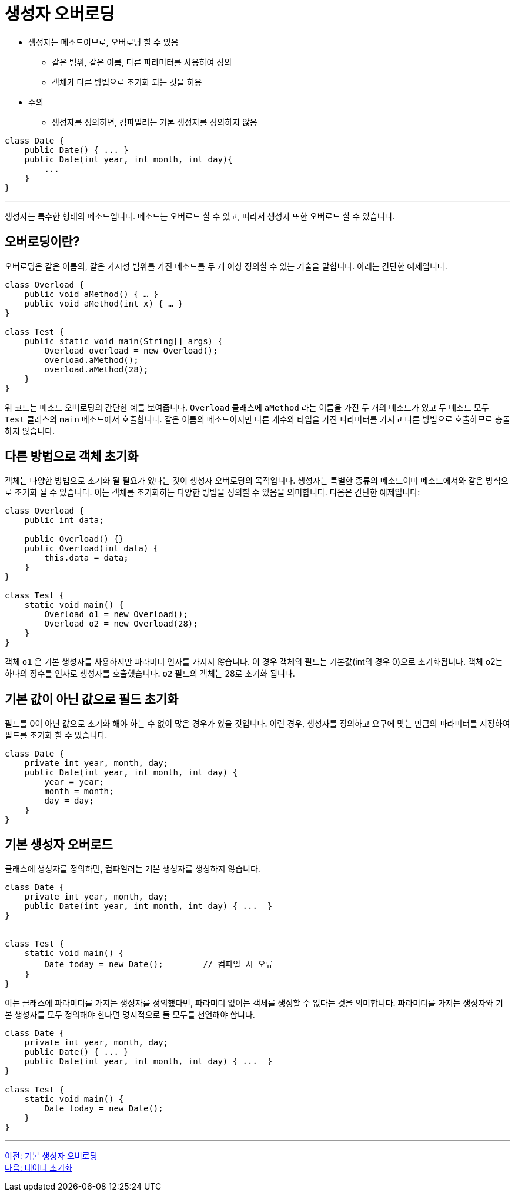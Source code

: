 = 생성자 오버로딩

* 생성자는 메소드이므로, 오버로딩 할 수 있음
** 같은 범위, 같은 이름, 다른 파라미터를 사용하여 정의
** 객체가 다른 방법으로 초기화 되는 것을 허용
* 주의
** 생성자를 정의하면, 컴파일러는 기본 생성자를 정의하지 않음

[source, java]
----
class Date {
    public Date() { ... }
    public Date(int year, int month, int day){ 
        ...
    }
}
----

---

생성자는 특수한 형태의 메소드입니다. 메소드는 오버로드 할 수 있고, 따라서 생성자 또한 오버로드 할 수 있습니다.

== 오버로딩이란?
오버로딩은 같은 이름의, 같은 가시성 범위를 가진 메소드를 두 개 이상 정의할 수 있는 기술을 말합니다. 아래는 간단한 예제입니다.

[source, java]
----
class Overload {
    public void aMethod() { … }
    public void aMethod(int x) { … }
}

class Test {
    public static void main(String[] args) {
        Overload overload = new Overload();
        overload.aMethod();
        overload.aMethod(28);
    }
}
----

위 코드는 메소드 오버로딩의 간단한 예를 보여줍니다. `Overload` 클래스에 `aMethod` 라는 이름을 가진 두 개의 메소드가 있고 두 메소드 모두 `Test` 클래스의 `main` 메소드에서 호출합니다. 같은 이름의 메소드이지만 다른 개수와 타입을 가진 파라미터를 가지고 다른 방법으로 호출하므로 충돌하지 않습니다.

== 다른 방법으로 객체 초기화

객체는 다양한 방법으로 초기화 될 필요가 있다는 것이 생성자 오버로딩의 목적입니다. 생성자는 특별한 종류의 메소드이며 메소드에서와 같은 방식으로 초기화 될 수 있습니다. 이는 객체를 초기화하는 다양한 방법을 정의할 수 있음을 의미합니다. 다음은 간단한 예제입니다:

[source, java]
----
class Overload {
    public int data;

    public Overload() {}
    public Overload(int data) {
        this.data = data;
    }
}

class Test {
    static void main() {
        Overload o1 = new Overload();
        Overload o2 = new Overload(28);
    }
}
----

객체 `o1` 은 기본 생성자를 사용하지만 파라미터 인자를 가지지 않습니다. 이 경우 객체의 필드는 기본값(int의 경우 0)으로 초기화됩니다. 객체 o2는 하나의 정수를 인자로 생성자를 호출했습니다. `o2` 필드의 객체는 28로 초기화 됩니다.

== 기본 값이 아닌 값으로 필드 초기화

필드를 0이 아닌 값으로 초기화 해야 하는 수 없이 많은 경우가 있을 것입니다. 이런 경우, 생성자를 정의하고 요구에 맞는 만큼의 파라미터를 지정하여 필드를 초기화 할 수 있습니다.

[source, java]
----
class Date {
    private int year, month, day;
    public Date(int year, int month, int day) {
        year = year;
        month = month;
        day = day;
    }
}
----

== 기본 생성자 오버로드

클래스에 생성자를 정의하면, 컴파일러는 기본 생성자를 생성하지 않습니다.

[source, java]
----
class Date {
    private int year, month, day;
    public Date(int year, int month, int day) { ...  }
}


class Test {
    static void main() {
        Date today = new Date();	// 컴파일 시 오류
    }
}
----

이는 클래스에 파라미터를 가지는 생성자를 정의했다면, 파라미터 없이는 객체를 생성할 수 없다는 것을 의미합니다. 파라미터를 가지는 생성자와 기본 생성자를 모두 정의해야 한다면 명시적으로 둘 모두를 선언해야 합니다.

[source, java]
----
class Date {
    private int year, month, day;
    public Date() { ... }
    public Date(int year, int month, int day) { ...  }
}

class Test {
    static void main() {
        Date today = new Date();	
    }
}
----

---

link:./05_default_constructor_overriding.adoc[이전: 기본 생성자 오버로딩] +
link:./07_initiate_data.adoc[다음: 데이터 초기화]